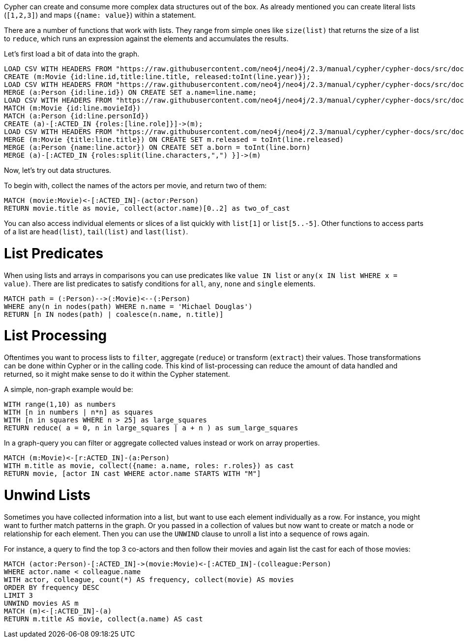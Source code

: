 Cypher can create and consume more complex data structures out of the box.
As already mentioned you can create literal lists (`[1,2,3]`) and maps (`{name: value}`) within a statement.

There are a number of functions that work with lists.
They range from simple ones like `size(list)` that returns the size of a list to `reduce`, which runs an expression against the elements and accumulates the results.

Let's first load a bit of data into the graph.

[source,cypher]
----
LOAD CSV WITH HEADERS FROM "https://raw.githubusercontent.com/neo4j/neo4j/2.3/manual/cypher/cypher-docs/src/docs/graphgists/intro/movies.csv" AS line
CREATE (m:Movie {id:line.id,title:line.title, released:toInt(line.year)});
LOAD CSV WITH HEADERS FROM "https://raw.githubusercontent.com/neo4j/neo4j/2.3/manual/cypher/cypher-docs/src/docs/graphgists/intro/persons.csv" AS line
MERGE (a:Person {id:line.id}) ON CREATE SET a.name=line.name;
LOAD CSV WITH HEADERS FROM "https://raw.githubusercontent.com/neo4j/neo4j/2.3/manual/cypher/cypher-docs/src/docs/graphgists/intro/roles.csv" AS line
MATCH (m:Movie {id:line.movieId})
MATCH (a:Person {id:line.personId})
CREATE (a)-[:ACTED_IN {roles:[line.role]}]->(m);
LOAD CSV WITH HEADERS FROM "https://raw.githubusercontent.com/neo4j/neo4j/2.3/manual/cypher/cypher-docs/src/docs/graphgists/intro/movie_actor_roles.csv" AS line FIELDTERMINATOR ";"
MERGE (m:Movie {title:line.title}) ON CREATE SET m.released = toInt(line.released)
MERGE (a:Person {name:line.actor}) ON CREATE SET a.born = toInt(line.born)
MERGE (a)-[:ACTED_IN {roles:split(line.characters,",") }]->(m)
----

Now, let's try out data structures.

To begin with, collect the names of the actors per movie, and return two of them:

[source,cypher]
----
MATCH (movie:Movie)<-[:ACTED_IN]-(actor:Person)
RETURN movie.title as movie, collect(actor.name)[0..2] as two_of_cast
----

//table

You can also access individual elements or slices of a list quickly with `list[1]` or `list[5..-5]`.
Other functions to access parts of a list are `head(list)`, `tail(list)` and `last(list)`.

= List Predicates

When using lists and arrays in comparisons you can use predicates like `value IN list` or `any(x IN list WHERE x = value)`.
There are list predicates to satisfy conditions for `all`, `any`, `none` and `single` elements.

[source,cypher]
----
MATCH path = (:Person)-->(:Movie)<--(:Person)
WHERE any(n in nodes(path) WHERE n.name = 'Michael Douglas')
RETURN [n IN nodes(path) | coalesce(n.name, n.title)]
----

//table

= List Processing

Oftentimes you want to process lists to `filter`, aggregate (`reduce`) or transform (`extract`) their values.
Those transformations can be done within Cypher or in the calling code.
This kind of list-processing can reduce the amount of data handled and returned, so it might make sense to do it within the Cypher statement.

A simple, non-graph example would be:

[source,cypher]
----
WITH range(1,10) as numbers
WITH [n in numbers | n*n] as squares
WITH [n in squares WHERE n > 25] as large_squares
RETURN reduce( a = 0, n in large_squares | a + n ) as sum_large_squares
----

//table

In a graph-query you can filter or aggregate collected values instead or work on array properties.
// need to be rephrased somehow

[source,cypher]
----
MATCH (m:Movie)<-[r:ACTED_IN]-(a:Person)
WITH m.title as movie, collect({name: a.name, roles: r.roles}) as cast
RETURN movie, [actor IN cast WHERE actor.name STARTS WITH "M"]
----

//table

= Unwind Lists

Sometimes you have collected information into a list, but want to use each element individually as a row.
For instance, you might want to further match patterns in the graph.
Or you passed in a collection of values but now want to create or match a node or relationship for each element.
Then you can use the `UNWIND` clause to unroll a list into a sequence of rows again.

For instance, a query to find the top 3 co-actors and then follow their movies and again list the cast for each of those movies:

[source,cypher]
----
MATCH (actor:Person)-[:ACTED_IN]->(movie:Movie)<-[:ACTED_IN]-(colleague:Person)
WHERE actor.name < colleague.name
WITH actor, colleague, count(*) AS frequency, collect(movie) AS movies
ORDER BY frequency DESC
LIMIT 3
UNWIND movies AS m
MATCH (m)<-[:ACTED_IN]-(a)
RETURN m.title AS movie, collect(a.name) AS cast
----

//table


